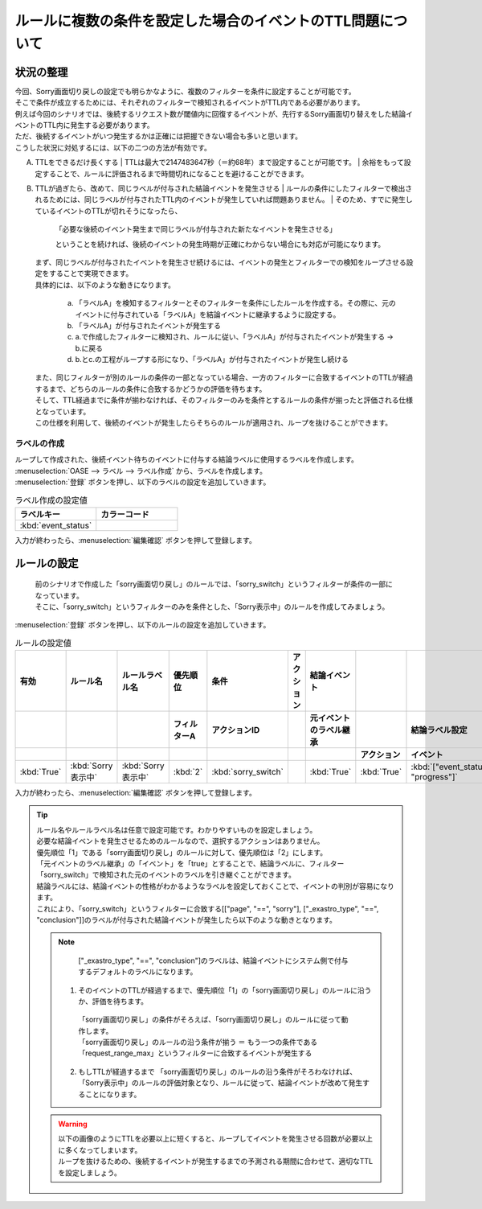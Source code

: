 ===================================================================
ルールに複数の条件を設定した場合のイベントのTTL問題について
===================================================================

状況の整理
===========

| 今回、Sorry画面切り戻しの設定でも明らかなように、複数のフィルターを条件に設定することが可能です。
| そこで条件が成立するためには、それぞれのフィルターで検知されるイベントがTTL内である必要があります。
| 例えば今回のシナリオでは、後続するリクエスト数が閾値内に回復するイベントが、先行するSorry画面切り替えをした結論イベントのTTL内に発生する必要があります。
| ただ、後続するイベントがいつ発生するかは正確には把握できない場合も多いと思います。
| こうした状況に対処するには、以下の二つの方法が有効です。

A. TTLをできるだけ長くする
   | TTLは最大で2147483647秒（＝約68年）まで設定することが可能です。
   | 余裕をもって設定することで、ルールに評価されるまで時間切れになることを避けることができます。
   
B. TTLが過ぎたら、改めて、同じラベルが付与された結論イベントを発生させる
   | ルールの条件にしたフィルターで検出されるためには、同じラベルが付与されたTTL内のイベントが発生していれば問題ありません。
   | そのため、すでに発生しているイベントのTTLが切れそうになったら、

     | 「必要な後続のイベント発生まで同じラベルが付与された新たなイベントを発生させる」

     ということを続ければ、後続のイベントの発生時期が正確にわからない場合にも対応が可能になります。

   | まず、同じラベルが付与されたイベントを発生させ続けるには、イベントの発生とフィルターでの検知をループさせる設定をすることで実現できます。
   | 具体的には、以下のような動きになります。

     a. 「ラベルA」を検知するフィルターとそのフィルターを条件にしたルールを作成する。その際に、元のイベントに付与されている「ラベルA」を結論イベントに継承するように設定する。
     b. 「ラベルA」が付与されたイベントが発生する
     c. a.で作成したフィルターに検知され、ルールに従い、「ラベルA」が付与されたイベントが発生する  →  b.に戻る
     d. b.とc.の工程がループする形になり、「ラベルA」が付与されたイベントが発生し続ける
   
   | また、同じフィルターが別のルールの条件の一部となっている場合、一方のフィルターに合致するイベントのTTLが経過するまで、どちらのルールの条件に合致するかどうかの評価を待ちます。
   | そして、TTL経過までに条件が揃わなければ、そのフィルターのみを条件とするルールの条件が揃ったと評価される仕様となっています。
   | この仕様を利用して、後続のイベントが発生したらそちらのルールが適用され、ループを抜けることができます。

ラベルの作成
-------------
| ループして作成された、後続イベント待ちのイベントに付与する結論ラベルに使用するラベルを作成します。

| :menuselection:`OASE --> ラベル --> ラベル作成` から、ラベルを作成します。

| :menuselection:`登録` ボタンを押し、以下のラベルの設定を追加していきます。

.. figure::/src/images/learn/quickstart/oase/OASE_advanced_sorry-switch-back/OASE_advanced_sorry-switch-back_ラベル作成詳細画面.png
   :width: 1200px
   :alt: ラベル作成画面

.. list-table:: ラベル作成の設定値
   :widths: 10 10
   :header-rows: 1

   * - ラベルキー
     - カラーコード
   * - :kbd:`event_status`
     -

| 入力が終わったら、:menuselection:`編集確認` ボタンを押して登録します。

ルールの設定
==============

   | 前のシナリオで作成した「sorry画面切り戻し」のルールでは、「sorry_switch」というフィルターが条件の一部になっています。
   | そこに、「sorry_switch」というフィルターのみを条件とした、「Sorry表示中」のルールを作成してみましょう。

| :menuselection:`登録` ボタンを押し、以下のルールの設定を追加していきます。

.. figure::/src/images/learn/quickstart/oase/OASE_advanced_sorry-switch-back/OASE_advanced_sorry-switch-back_ルール設定詳細画面.png
   :width: 1200px
   :alt: ルール
 
.. list-table:: ルールの設定値
   :widths: 10 10 10 10 10 10 10 10 10 10
   :header-rows: 3

   * - 有効
     - ルール名
     - ルールラベル名
     - 優先順位
     - 条件
     - アクション
     - 結論イベント
     - 
     - 
     - 
   * - 
     - 
     - 
     - フィルターA
     - アクションID
     - 
     - 元イベントのラベル継承
     - 
     - 結論ラベル設定
     - TTL 
   * - 
     - 
     - 
     -
     -
     - 
     - 
     - アクション
     - イベント
     - 
   * - :kbd:`True`
     - :kbd:`Sorry表示中`
     - :kbd:`Sorry表示中`
     - :kbd:`2`
     - :kbd:`sorry_switch`
     - 
     - :kbd:`True`
     - :kbd:`True`
     - :kbd:`["event_status", "progress"]`
     - :kbd:`3600`

| 入力が終わったら、:menuselection:`編集確認` ボタンを押して登録します。

.. tip::
   | ルール名やルールラベル名は任意で設定可能です。わかりやすいものを設定しましょう。
   | 必要な結論イベントを発生させるためのルールなので、選択するアクションはありません。

   | 優先順位「1」である「sorry画面切り戻し」のルールに対して、優先順位は「2」にします。
   | 「元イベントのラベル継承」の「イベント」を「true」とすることで、結論ラベルに、フィルター「sorry_switch」で検知された元のイベントのラベルを引き継ぐことができます。
   | 結論ラベルには、結論イベントの性格がわかるようなラベルを設定しておくことで、イベントの判別が容易になります。

   | これにより、「sorry_switch」というフィルターに合致する[["page", "==", "sorry"], ["_exastro_type", "==", "conclusion"]]のラベルが付与された結論イベントが発生したら以下のような動きとなります。

   .. note::
      | ["_exastro_type", "==", "conclusion"]のラベルは、結論イベントにシステム側で付与するデフォルトのラベルになります。
   
    1. そのイベントのTTLが経過するまで、優先順位「1」の「sorry画面切り戻し」のルールに沿うか、評価を待ちます。

     | 「sorry画面切り戻し」の条件がそろえば、「sorry画面切り戻し」のルールに従って動作します。

     | 「sorry画面切り戻し」のルールの沿う条件が揃う ＝ もう一つの条件である「request_range_max」というフィルターに合致するイベントが発生する

    2. もしTTLが経過するまで 「sorry画面切り戻し」のルールの沿う条件がそろわなければ、「Sorry表示中」のルールの評価対象となり、ルールに従って、結論イベントが改めて発生することになります。

   .. warning::
     | 以下の画像のようにTTLを必要以上に短くすると、ループしてイベントを発生させる回数が必要以上に多くなってしまいます。
     | ループを抜けるための、後続するイベントが発生するまでの予測される期間に合わせて、適切なTTLを設定しましょう。

.. figure::/src/images/learn/quickstart/oase/OASE_advanced_sorry-switch-back/OASE_advanced_sorry-switch-back_結果確認.gif
   :width: 1200px
   :alt: イベントフロー_結論イベント